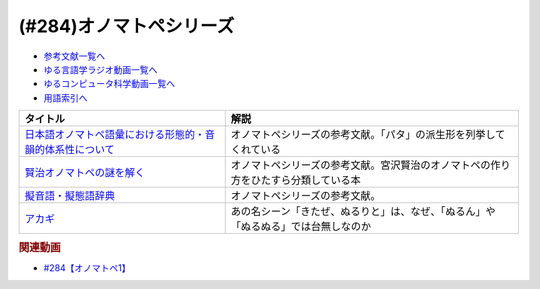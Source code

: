 .. _オノマトペシリーズ参考文献:

.. :ref:`参考文献:オノマトペシリーズ <オノマトペシリーズ参考文献>`

(#284)オノマトペシリーズ
=================================

* `参考文献一覧へ </reference/>`_ 
* `ゆる言語学ラジオ動画一覧へ </videos/yurugengo_radio_list.html>`_ 
* `ゆるコンピュータ科学動画一覧へ </videos/yurucomputer_radio_list.html>`_ 
* `用語索引へ </genindex.html>`_ 

.. raw:: html

  <!--日本語オノマトペ語彙における形態的・音韻的体系性について--><a href="https://www.amazon.co.jp/%E6%97%A5%E6%9C%AC%E8%AA%9E%E3%82%AA%E3%83%8E%E3%83%9E%E3%83%88%E3%83%9A%E8%AA%9E%E5%BD%99%E3%81%AB%E3%81%8A%E3%81%91%E3%82%8B%E5%BD%A2%E6%85%8B%E7%9A%84%E3%83%BB%E9%9F%B3%E9%9F%BB%E7%9A%84%E4%BD%93%E7%B3%BB%E6%80%A7%E3%81%AB%E3%81%A4%E3%81%84%E3%81%A6-%E8%A7%92%E5%B2%A1-%E8%B3%A2%E4%B8%80/dp/487424386X?&linkCode=li1&tag=takaoutputblo-22&linkId=3cd9f9feea572fa7dbe736f3e7c54423&language=ja_JP&ref_=as_li_ss_il" target="_blank"><img border="0" src="//ws-fe.amazon-adsystem.com/widgets/q?_encoding=UTF8&ASIN=487424386X&Format=_SL110_&ID=AsinImage&MarketPlace=JP&ServiceVersion=20070822&WS=1&tag=takaoutputblo-22&language=ja_JP" ></a><img src="https://ir-jp.amazon-adsystem.com/e/ir?t=takaoutputblo-22&language=ja_JP&l=li1&o=9&a=487424386X" width="1" height="1" border="0" alt="" style="border:none !important; margin:0px !important;" />
  <!--賢治オノマトペの謎を解く--><a href="https://www.amazon.co.jp/%E8%B3%A2%E6%B2%BB%E3%82%AA%E3%83%8E%E3%83%9E%E3%83%88%E3%83%9A%E3%81%AE%E8%AC%8E%E3%82%92%E8%A7%A3%E3%81%8F-%E7%94%B0%E5%AE%88-%E8%82%B2%E5%95%93/dp/4469222097?&linkCode=li1&tag=takaoutputblo-22&linkId=75c0680387686a2d117f0f0f163d796a&language=ja_JP&ref_=as_li_ss_il" target="_blank"><img border="0" src="//ws-fe.amazon-adsystem.com/widgets/q?_encoding=UTF8&ASIN=4469222097&Format=_SL110_&ID=AsinImage&MarketPlace=JP&ServiceVersion=20070822&WS=1&tag=takaoutputblo-22&language=ja_JP" ></a><img src="https://ir-jp.amazon-adsystem.com/e/ir?t=takaoutputblo-22&language=ja_JP&l=li1&o=9&a=4469222097" width="1" height="1" border="0" alt="" style="border:none !important; margin:0px !important;" />
  <!--擬音語・擬態語辞典--><a href="https://www.amazon.co.jp/%E6%93%AC%E9%9F%B3%E8%AA%9E%E3%83%BB%E6%93%AC%E6%85%8B%E8%AA%9E%E8%BE%9E%E5%85%B8-%E8%AC%9B%E8%AB%87%E7%A4%BE%E5%AD%A6%E8%A1%93%E6%96%87%E5%BA%AB-%E5%B1%B1%E5%8F%A3-%E4%BB%B2%E7%BE%8E/dp/4062922959?&linkCode=li1&tag=takaoutputblo-22&linkId=788222748ddab5767bd6051e59b46f07&language=ja_JP&ref_=as_li_ss_il" target="_blank"><img border="0" src="//ws-fe.amazon-adsystem.com/widgets/q?_encoding=UTF8&ASIN=4062922959&Format=_SL110_&ID=AsinImage&MarketPlace=JP&ServiceVersion=20070822&WS=1&tag=takaoutputblo-22&language=ja_JP" ></a><img src="https://ir-jp.amazon-adsystem.com/e/ir?t=takaoutputblo-22&language=ja_JP&l=li1&o=9&a=4062922959" width="1" height="1" border="0" alt="" style="border:none !important; margin:0px !important;" />
  <!--アカギ--><a href="https://www.amazon.co.jp/%E3%82%A2%E3%82%AB%E3%82%AE%EF%BC%8D%E9%97%87%E3%81%AB%E9%99%8D%E3%82%8A%E7%AB%8B%E3%81%A3%E3%81%9F%E5%A4%A9%E6%89%8D-%EF%BC%91-%E7%A6%8F%E6%9C%AC-%E4%BC%B8%E8%A1%8C-ebook/dp/B00DVYTZ12?__mk_ja_JP=%E3%82%AB%E3%82%BF%E3%82%AB%E3%83%8A&crid=BYN5TFVYVC72&keywords=%E3%82%A2%E3%82%AB%E3%82%AE&qid=1700881330&sprefix=%E3%82%A2%E3%82%AB%E3%82%AE%2Caps%2C190&sr=8-1&linkCode=li1&tag=takaoutputblo-22&linkId=7832001dbcf683b89b31be04d618bd46&language=ja_JP&ref_=as_li_ss_il" target="_blank"><img border="0" src="//ws-fe.amazon-adsystem.com/widgets/q?_encoding=UTF8&ASIN=B00DVYTZ12&Format=_SL110_&ID=AsinImage&MarketPlace=JP&ServiceVersion=20070822&WS=1&tag=takaoutputblo-22&language=ja_JP" ></a><img src="https://ir-jp.amazon-adsystem.com/e/ir?t=takaoutputblo-22&language=ja_JP&l=li1&o=9&a=B00DVYTZ12" width="1" height="1" border="0" alt="" style="border:none !important; margin:0px !important;" />


+-------------------------------------------------------------+------------------------------------------------------------------------------------+
|                          タイトル                           |                                        解説                                        |
+=============================================================+====================================================================================+
| `日本語オノマトペ語彙における形態的・音韻的体系性について`_ | オノマトペシリーズの参考文献。「パタ」の派生形を列挙してくれている                 |
+-------------------------------------------------------------+------------------------------------------------------------------------------------+
| `賢治オノマトペの謎を解く`_                                 | オノマトペシリーズの参考文献。宮沢賢治のオノマトペの作り方をひたすら分類している本 |
+-------------------------------------------------------------+------------------------------------------------------------------------------------+
| `擬音語・擬態語辞典`_                                       | オノマトペシリーズの参考文献。                                                     |
+-------------------------------------------------------------+------------------------------------------------------------------------------------+
| `アカギ`_                                                   | あの名シーン「きたぜ、ぬるりと」は、なぜ、「ぬるん」や「ぬるぬる」では台無しなのか |
+-------------------------------------------------------------+------------------------------------------------------------------------------------+
.. _アカギ: https://amzn.to/3SXkCLn
.. _擬音語・擬態語辞典: https://amzn.to/3QXFYWv
.. _賢治オノマトペの謎を解く: https://amzn.to/3sQWAah
.. _日本語オノマトペ語彙における形態的・音韻的体系性について: https://amzn.to/3SWkXxO

.. rubric:: 関連動画

* `#284【オノマトペ1】`_

.. _#284【オノマトペ1】: https://www.youtube.com/watch?v=UEqj3RRUlDA

